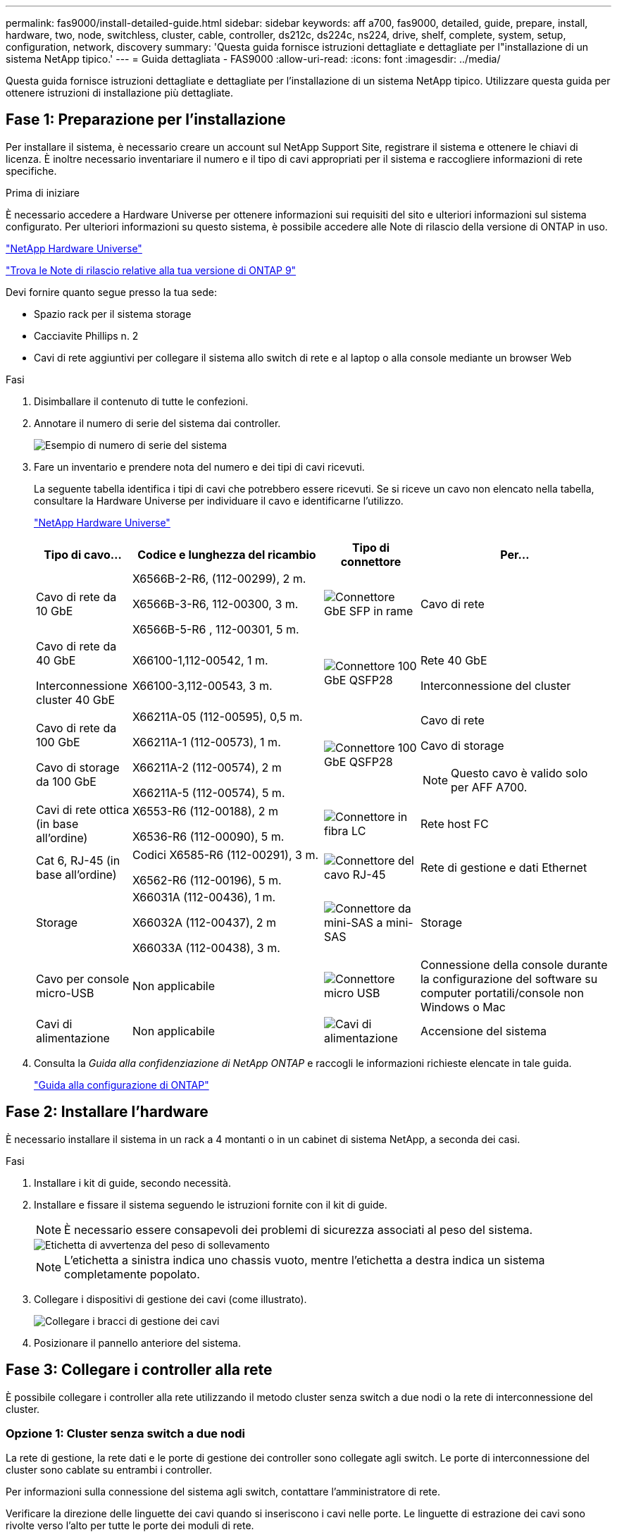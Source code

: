 ---
permalink: fas9000/install-detailed-guide.html 
sidebar: sidebar 
keywords: aff a700, fas9000, detailed, guide, prepare, install, hardware, two, node, switchless, cluster, cable, controller, ds212c, ds224c, ns224, drive, shelf, complete, system, setup, configuration, network, discovery 
summary: 'Questa guida fornisce istruzioni dettagliate e dettagliate per l"installazione di un sistema NetApp tipico.' 
---
= Guida dettagliata - FAS9000
:allow-uri-read: 
:icons: font
:imagesdir: ../media/


[role="lead"]
Questa guida fornisce istruzioni dettagliate e dettagliate per l'installazione di un sistema NetApp tipico. Utilizzare questa guida per ottenere istruzioni di installazione più dettagliate.



== Fase 1: Preparazione per l'installazione

Per installare il sistema, è necessario creare un account sul NetApp Support Site, registrare il sistema e ottenere le chiavi di licenza. È inoltre necessario inventariare il numero e il tipo di cavi appropriati per il sistema e raccogliere informazioni di rete specifiche.

.Prima di iniziare
È necessario accedere a Hardware Universe per ottenere informazioni sui requisiti del sito e ulteriori informazioni sul sistema configurato. Per ulteriori informazioni su questo sistema, è possibile accedere alle Note di rilascio della versione di ONTAP in uso.

https://hwu.netapp.com["NetApp Hardware Universe"]

http://mysupport.netapp.com/documentation/productlibrary/index.html?productID=62286["Trova le Note di rilascio relative alla tua versione di ONTAP 9"]

Devi fornire quanto segue presso la tua sede:

* Spazio rack per il sistema storage
* Cacciavite Phillips n. 2
* Cavi di rete aggiuntivi per collegare il sistema allo switch di rete e al laptop o alla console mediante un browser Web


.Fasi
. Disimballare il contenuto di tutte le confezioni.
. Annotare il numero di serie del sistema dai controller.
+
image::../media/drw_ssn_label.png[Esempio di numero di serie del sistema]

. Fare un inventario e prendere nota del numero e dei tipi di cavi ricevuti.
+
La seguente tabella identifica i tipi di cavi che potrebbero essere ricevuti. Se si riceve un cavo non elencato nella tabella, consultare la Hardware Universe per individuare il cavo e identificarne l'utilizzo.

+
https://hwu.netapp.com["NetApp Hardware Universe"]

+
[cols="1,2,1,2"]
|===
| Tipo di cavo... | Codice e lunghezza del ricambio | Tipo di connettore | Per... 


 a| 
Cavo di rete da 10 GbE
 a| 
X6566B-2-R6, (112-00299), 2 m.

X6566B-3-R6, 112-00300, 3 m.

X6566B-5-R6 , 112-00301, 5 m.
 a| 
image:../media/oie_cable_sfp_gbe_copper.png["Connettore GbE SFP in rame"]
 a| 
Cavo di rete



 a| 
Cavo di rete da 40 GbE

Interconnessione cluster 40 GbE
 a| 
X66100-1,112-00542, 1 m.

X66100-3,112-00543, 3 m.
 a| 
image:../media/oie_cable100_gbe_qsfp28.png["Connettore 100 GbE QSFP28"]
 a| 
Rete 40 GbE

Interconnessione del cluster



 a| 
Cavo di rete da 100 GbE

Cavo di storage da 100 GbE
 a| 
X66211A-05 (112-00595), 0,5 m.

X66211A-1 (112-00573), 1 m.

X66211A-2 (112-00574), 2 m

X66211A-5 (112-00574), 5 m.
 a| 
image:../media/oie_cable100_gbe_qsfp28.png["Connettore 100 GbE QSFP28"]
 a| 
Cavo di rete

Cavo di storage


NOTE: Questo cavo è valido solo per AFF A700.



 a| 
Cavi di rete ottica (in base all'ordine)
 a| 
X6553-R6 (112-00188), 2 m

X6536-R6 (112-00090), 5 m.
 a| 
image:../media/oie_cable_fiber_lc_connector.png["Connettore in fibra LC"]
 a| 
Rete host FC



 a| 
Cat 6, RJ-45 (in base all'ordine)
 a| 
Codici X6585-R6 (112-00291), 3 m.

X6562-R6 (112-00196), 5 m.
 a| 
image:../media/oie_cable_rj45.png["Connettore del cavo RJ-45"]
 a| 
Rete di gestione e dati Ethernet



 a| 
Storage
 a| 
X66031A (112-00436), 1 m.

X66032A (112-00437), 2 m

X66033A (112-00438), 3 m.
 a| 
image:../media/oie_cable_mini_sas_hd_to_mini_sas_hd.png["Connettore da mini-SAS a mini-SAS"]
 a| 
Storage



 a| 
Cavo per console micro-USB
 a| 
Non applicabile
 a| 
image:../media/oie_cable_micro_usb.png["Connettore micro USB"]
 a| 
Connessione della console durante la configurazione del software su computer portatili/console non Windows o Mac



 a| 
Cavi di alimentazione
 a| 
Non applicabile
 a| 
image:../media/oie_cable_power.png["Cavi di alimentazione"]
 a| 
Accensione del sistema

|===
. Consulta la _Guida alla confidenziazione di NetApp ONTAP_ e raccogli le informazioni richieste elencate in tale guida.
+
https://library.netapp.com/ecm/ecm_download_file/ECMLP2862613["Guida alla configurazione di ONTAP"]





== Fase 2: Installare l'hardware

È necessario installare il sistema in un rack a 4 montanti o in un cabinet di sistema NetApp, a seconda dei casi.

.Fasi
. Installare i kit di guide, secondo necessità.
. Installare e fissare il sistema seguendo le istruzioni fornite con il kit di guide.
+

NOTE: È necessario essere consapevoli dei problemi di sicurezza associati al peso del sistema.

+
image::../media/drw_9000_lifting_icon.png[Etichetta di avvertenza del peso di sollevamento]

+

NOTE: L'etichetta a sinistra indica uno chassis vuoto, mentre l'etichetta a destra indica un sistema completamente popolato.

. Collegare i dispositivi di gestione dei cavi (come illustrato).
+
image::../media/drw_9000_cable_management_arms.png[Collegare i bracci di gestione dei cavi]

. Posizionare il pannello anteriore del sistema.




== Fase 3: Collegare i controller alla rete

È possibile collegare i controller alla rete utilizzando il metodo cluster senza switch a due nodi o la rete di interconnessione del cluster.



=== Opzione 1: Cluster senza switch a due nodi

La rete di gestione, la rete dati e le porte di gestione dei controller sono collegate agli switch. Le porte di interconnessione del cluster sono cablate su entrambi i controller.

Per informazioni sulla connessione del sistema agli switch, contattare l'amministratore di rete.

Verificare la direzione delle linguette dei cavi quando si inseriscono i cavi nelle porte. Le linguette di estrazione dei cavi sono rivolte verso l'alto per tutte le porte dei moduli di rete.

image::../media/oie_cable_pull_tab_up.png[Connettore per cavo con linguetta di estrazione sulla parte superiore]


NOTE: Quando si inserisce il connettore, si dovrebbe avvertire uno scatto in posizione; se non si sente uno scatto, rimuoverlo, ruotarlo e riprovare.

.Fasi
. Utilizzare l'animazione o l'illustrazione per completare il cablaggio tra i controller e gli switch:
+
.Animazione - collegare un cluster senza switch a due nodi
video::7a55b98a-e8b8-41d5-821f-ac5b0032ead0[panopto]
+
image::../media/drw_9000_TNSC_composite_cabling.png[Schema di cablaggio composito cluster senza switch a due nodi]

. Passare a. <<Fase 4: Collegare i controller dei cavi agli shelf di dischi>> per istruzioni sul cablaggio dello shelf di dischi.




=== Opzione 2: Cluster con switch

La rete di gestione, la rete dati e le porte di gestione dei controller sono collegate agli switch. L'interconnessione del cluster e le porte ha sono cablate al cluster/switch ha.

Per informazioni sulla connessione del sistema agli switch, contattare l'amministratore di rete.

Verificare la direzione delle linguette dei cavi quando si inseriscono i cavi nelle porte. Le linguette di estrazione dei cavi sono rivolte verso l'alto per tutte le porte dei moduli di rete.

image::../media/oie_cable_pull_tab_up.png[Connettore per cavo con linguetta di estrazione sulla parte superiore]


NOTE: Quando si inserisce il connettore, si dovrebbe avvertire uno scatto in posizione; se non si sente uno scatto, rimuoverlo, ruotarlo e riprovare.

.Fasi
. Utilizzare l'animazione o l'illustrazione per completare il cablaggio tra i controller e gli switch:
+
.Animazione - cablaggio del cluster con switch
video::6381b3f1-4ce5-4805-bd0a-ac5b0032f51d[panopto]
+
image:../media/drw_9000_switched_cluster_cabling.png["Schema di cablaggio composito del cluster commutato"]

. Passare a. <<Fase 4: Collegare i controller dei cavi agli shelf di dischi>> per istruzioni sul cablaggio dello shelf di dischi.




== Fase 4: Collegare i controller dei cavi agli shelf di dischi

È possibile collegare il nuovo sistema agli shelf DS212C, DS224C o NS224, a seconda che si tratti di un sistema AFF o FAS.



=== Opzione 1: Collegare i controller agli shelf di dischi DS212C o DS224C

È necessario collegare i collegamenti shelf-to-shelf, quindi collegare entrambi i controller agli shelf di dischi DS212C o DS224C.

I cavi vengono inseriti nello shelf con le linguette rivolte verso il basso, mentre l'altra estremità del cavo viene inserita nei moduli di storage del controller con le linguette rivolte verso l'alto.

image::../media/oie_cable_pull_tab_down.png[Connettore per cavo con linguetta di estrazione sul fondo]

image::../media/oie_cable_pull_tab_up.png[Connettore per cavo con linguetta di estrazione sulla parte superiore]

.Fasi
. Utilizzare le seguenti animazioni o illustrazioni per collegare gli shelf di dischi ai controller.
+

NOTE: Gli esempi utilizzano shelf DS224C. Il cablaggio è simile agli altri shelf di dischi SAS supportati.

+
** Cablaggio degli shelf SAS in FAS9000, AFF A700, ASA AFF A700, ONTAP 9.7 e versioni precedenti:
+
.Animazione - cavo storage SAS - ONTAP 9.7 e versioni precedenti
video::a312e09e-df56-47b3-9b5e-ab2300477f67[panopto]


+
image:../media/SAS_storage_ONTAP_9.7_and_earlier.png["Cablaggio storage SAS per ONTAP 9,7 e versioni precedenti"]

+
** Cablaggio degli shelf SAS in FAS9000, AFF A700, ASA AFF A700, ONTAP 9.8 e versioni successive:
+
.Animazione - cavo storage SAS - ONTAP 9.8 e versioni successive
video::61d23302-9526-4a2b-9335-ac5b0032eafd[panopto]
+
image:../media/SAS_storage_ONTAP_9.8_and_later.png["Cablaggio storage SAS per ONTAP 9,8 e versioni successive"]

+

NOTE: Se si dispone di più shelf di dischi, consultare la _Guida all'installazione e al cablaggio_ per il tipo di shelf di dischi.

+
link:../sas3/install-new-system.html["Installazione e shelf per cavi per un'installazione di un nuovo sistema - shelf con moduli IOM12"]

+
image:../media/Cable_shelves_new_system_IOM12_shelves.png["Cablaggio del sistema storage con shelf SAS"]



. Passare a. <<Fase 5: Completare l'installazione e la configurazione del sistema>> per completare l'installazione e la configurazione del sistema.




=== Opzione 2: Collegare i controller a un singolo shelf di dischi NS224 solo nei sistemi ASA AFF A700 con ONTAP 9.8 e versioni successive

È necessario collegare ciascun controller ai moduli NSM sullo shelf di dischi NS224 su un AFF A700 o ASA AFF A700 con sistema ONTAP 9.8 o successivo.

* Questa attività si applica solo a ASA AFF A700 con ONTAP 9.8 o versione successiva.
* I sistemi devono avere almeno un modulo X91148A installato negli slot 3 e/o 7 per ciascun controller. L'animazione o le illustrazioni mostrano questo modulo installato in entrambi gli slot 3 e 7.
* Verificare che la freccia dell'illustrazione sia orientata correttamente con la linguetta di estrazione del connettore del cavo. La linguetta di estrazione dei cavi per i moduli di storage è rivolta verso l'alto, mentre le linguette di estrazione sugli scaffali sono rivolte verso il basso.
+
image::../media/oie_cable_pull_tab_up.png[Connettore per cavo con linguetta di estrazione sulla parte superiore]

+
image::../media/oie_cable_pull_tab_down.png[Connettore per cavo con linguetta di estrazione sul fondo]

+

NOTE: Quando si inserisce il connettore, si dovrebbe avvertire uno scatto in posizione; se non si sente uno scatto, rimuoverlo, ruotarlo e riprovare.



.Fasi
. Utilizzare l'animazione o le illustrazioni seguenti per collegare i controller con due moduli storage X91148A a un singolo shelf di dischi NS224 oppure utilizzare il diagramma per collegare i controller con un modulo storage X91148A a un singolo shelf di dischi NS224.
+
.Animazione - collegare un singolo shelf NS224 - ONTAP 9.8 e versioni successive
video::6520eb01-87b3-4520-9109-ac5b0032ea4e[panopto]
+
image::../media/drw_ns224_a700_1shelf.png[Collegamento di una coppia ha a uno shelf di dischi singolo]

+
image::../media/single_NS224_shelf.png[Cablaggio a shelf singolo]

. Passare a. <<Fase 5: Completare l'installazione e la configurazione del sistema>> per completare l'installazione e la configurazione del sistema.




=== Opzione 3: Collegare i controller a due shelf di dischi NS224 nei sistemi ASA AFF A700 che eseguono solo ONTAP 9.8 e versioni successive

È necessario collegare ciascun controller ai moduli NSM sugli shelf di dischi NS224 su un AFF A700 o ASA AFF A700 con sistema ONTAP 9.8 o successivo.

* Questa attività si applica solo a ASA AFF A700 con ONTAP 9.8 o versione successiva.
* I sistemi devono avere due moduli X91148A, per controller, installati negli slot 3 e 7.
* Verificare che la freccia dell'illustrazione sia orientata correttamente con la linguetta di estrazione del connettore del cavo. La linguetta di estrazione dei cavi per i moduli di storage è rivolta verso l'alto, mentre le linguette di estrazione sugli scaffali sono rivolte verso il basso.
+
image::../media/oie_cable_pull_tab_up.png[Connettore per cavo con linguetta di estrazione sulla parte superiore]

+
image::../media/oie_cable_pull_tab_down.png[Connettore per cavo con linguetta di estrazione sul fondo]

+

NOTE: Quando si inserisce il connettore, si dovrebbe avvertire uno scatto in posizione; se non si sente uno scatto, rimuoverlo, ruotarlo e riprovare.



.Fasi
. Utilizzare l'animazione o le illustrazioni seguenti per collegare i controller a due shelf di dischi NS224.
+
.Animazione - cavo due shelf NS224 - ONTAP 9.8 e versioni successive
video::34098e39-73ad-45de-9af7-ac5b0032ea9a[panopto]
+
image::../media/drw_ns224_a700_2shelves.png[Collegamento di una coppia ha a due shelf di dischi]

+
image::../media/two_NS224_shelves.png[Cablaggio a doppio shelf]

. Passare a. <<Fase 5: Completare l'installazione e la configurazione del sistema>> per completare l'installazione e la configurazione del sistema.




== Fase 5: Completare l'installazione e la configurazione del sistema

È possibile completare l'installazione e la configurazione del sistema utilizzando il rilevamento del cluster solo con una connessione allo switch e al laptop oppure collegandosi direttamente a un controller del sistema e quindi allo switch di gestione.



=== Opzione 1: Completamento della configurazione e della configurazione del sistema se è attivato il rilevamento della rete

Se sul laptop è attivata la funzione di rilevamento della rete, è possibile completare l'installazione e la configurazione del sistema utilizzando la funzione di rilevamento automatico del cluster.

.Fasi
. Utilizzare la seguente animazione per impostare uno o più ID shelf di dischi:
+
Se il sistema dispone di shelf di dischi NS224, gli shelf sono preimpostati su shelf ID 00 e 01. Se si desidera modificare gli ID dello shelf, è necessario creare uno strumento da inserire nel foro in cui si trova il pulsante.

+
.Animazione - impostare gli ID degli shelf di dischi SAS o NVMe
video::95a29da1-faa3-4ceb-8a0b-ac7600675aa6[panopto]
. Collegare i cavi di alimentazione agli alimentatori del controller, quindi collegarli a fonti di alimentazione su diversi circuiti.
. Accendere gli interruttori di alimentazione su entrambi i nodi.
+
.Animazione - consente di accendere i controller
video::bb04eb23-aa0c-4821-a87d-ab2300477f8b[panopto]
+

NOTE: L'avvio iniziale può richiedere fino a otto minuti.

. Assicurarsi che il rilevamento della rete sia attivato sul laptop.
+
Per ulteriori informazioni, consultare la guida in linea del portatile.

. Utilizzare la seguente animazione per collegare il laptop allo switch di gestione.
+
.Animazione - collegare il laptop allo switch di gestione
video::d61f983e-f911-4b76-8b3a-ab1b0066909b[panopto]
. Selezionare un'icona ONTAP elencata per scoprire:
+
image::../media/drw_autodiscovery_controler_select.png[Selezionare un'icona ONTAP]

+
.. Aprire file Explorer.
.. Fare clic su *rete* nel riquadro sinistro, fare clic con il pulsante destro del mouse e selezionare *aggiorna*.
.. Fare doppio clic sull'icona ONTAP e accettare i certificati visualizzati sullo schermo.
+

NOTE: XXXXX è il numero di serie del sistema per il nodo di destinazione.

+
Viene visualizzato Gestione sistema.



. Utilizza la configurazione guidata di System Manager per configurare il tuo sistema utilizzando i dati raccolti nella _Guida alla configurazione di NetApp ONTAP_.
+
https://library.netapp.com/ecm/ecm_download_file/ECMLP2862613["Guida alla configurazione di ONTAP"]

. Configura il tuo account e scarica Active IQ Config Advisor:
+
.. Accedi al tuo account esistente o crea un account.
+
https://mysupport.netapp.com/eservice/public/now.do["Registrazione del supporto NetApp"]

.. Registrare il sistema.
+
https://mysupport.netapp.com/eservice/registerSNoAction.do?moduleName=RegisterMyProduct["Registrazione del prodotto NetApp"]

.. Scarica Active IQ Config Advisor.
+
https://mysupport.netapp.com/site/tools/tool-eula/activeiq-configadvisor["Download NetApp: Config Advisor"]



. Verificare lo stato del sistema eseguendo Config Advisor.
. Una volta completata la configurazione iniziale, visitare il sito Web https://docs.netapp.com/us-en/ontap/index.html["Documentazione di ONTAP 9"^] per informazioni sulla configurazione di funzioni aggiuntive in ONTAP.




=== Opzione 2: Completamento della configurazione e della configurazione del sistema se il rilevamento della rete non è attivato

Se il rilevamento della rete non è abilitato sul laptop, è necessario completare la configurazione e la configurazione utilizzando questa attività.

.Fasi
. Cablare e configurare il laptop o la console:
+
.. Impostare la porta della console del portatile o della console su 115,200 baud con N-8-1.
+

NOTE: Per informazioni su come configurare la porta della console, consultare la guida in linea del portatile o della console.

.. Collegare il cavo della console al laptop o alla console utilizzando il cavo della console fornito con il sistema, quindi collegare il laptop allo switch di gestione sulla subnet di gestione .
+
image::../media/drw_9000_cable_console_switch_controller.png[Cablaggio della console]

.. Assegnare un indirizzo TCP/IP al portatile o alla console, utilizzando un indirizzo presente nella subnet di gestione.


. Utilizzare la seguente animazione per impostare uno o più ID shelf di dischi:
+
Se il sistema dispone di shelf di dischi NS224, gli shelf sono preimpostati su shelf ID 00 e 01. Se si desidera modificare gli ID dello shelf, è necessario creare uno strumento da inserire nel foro in cui si trova il pulsante.

+
.Animazione - impostare gli ID degli shelf di dischi SAS o NVMe
video::95a29da1-faa3-4ceb-8a0b-ac7600675aa6[panopto]
. Collegare i cavi di alimentazione agli alimentatori del controller, quindi collegarli a fonti di alimentazione su diversi circuiti.
. Accendere gli interruttori di alimentazione su entrambi i nodi.
+
.Animazione - consente di accendere i controller
video::bb04eb23-aa0c-4821-a87d-ab2300477f8b[panopto]
+

NOTE: L'avvio iniziale può richiedere fino a otto minuti.

. Assegnare un indirizzo IP di gestione del nodo iniziale a uno dei nodi.
+
[cols="1,3"]
|===
| Se la rete di gestione dispone di DHCP... | Quindi... 


 a| 
Configurato
 a| 
Registrare l'indirizzo IP assegnato ai nuovi controller.



 a| 
Non configurato
 a| 
.. Aprire una sessione della console utilizzando putty, un server terminal o un server equivalente per l'ambiente in uso.
+

NOTE: Se non si sa come configurare PuTTY, consultare la guida in linea del portatile o della console.

.. Inserire l'indirizzo IP di gestione quando richiesto dallo script.


|===
. Utilizzando System Manager sul laptop o sulla console, configurare il cluster:
+
.. Puntare il browser sull'indirizzo IP di gestione del nodo.
+

NOTE: Il formato dell'indirizzo è +https://x.x.x.x.+

.. Configurare il sistema utilizzando i dati raccolti nella _Guida alla configurazione di NetApp ONTAP_.
+
https://library.netapp.com/ecm/ecm_download_file/ECMLP2862613["Guida alla configurazione di ONTAP"]



. Configura il tuo account e scarica Active IQ Config Advisor:
+
.. Accedi al tuo account esistente o crea un account.
+
https://mysupport.netapp.com/eservice/public/now.do["Registrazione del supporto NetApp"]

.. Registrare il sistema.
+
https://mysupport.netapp.com/eservice/registerSNoAction.do?moduleName=RegisterMyProduct["Registrazione del prodotto NetApp"]

.. Scarica Active IQ Config Advisor.
+
https://mysupport.netapp.com/site/tools/tool-eula/activeiq-configadvisor["Download NetApp: Config Advisor"]



. Verificare lo stato del sistema eseguendo Config Advisor.
. Una volta completata la configurazione iniziale, visitare il sito Web https://docs.netapp.com/us-en/ontap/index.html["Documentazione di ONTAP 9"^] per informazioni sulla configurazione di funzioni aggiuntive in ONTAP.

